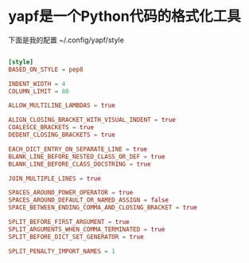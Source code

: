 * yapf是一个Python代码的格式化工具

下面是我的配置 ~/.config/yapf/style

#+BEGIN_SRC conf

[style]
BASED_ON_STYLE = pep8

INDENT_WIDTH = 4
COLUMN_LIMIT = 80

ALLOW_MULTILINE_LAMBDAS = true

ALIGN_CLOSING_BRACKET_WITH_VISUAL_INDENT = true
COALESCE_BRACKETS = true
DEDENT_CLOSING_BRACKETS = true

EACH_DICT_ENTRY_ON_SEPARATE_LINE = true
BLANK_LINE_BEFORE_NESTED_CLASS_OR_DEF = true
BLANK_LINE_BEFORE_CLASS_DOCSTRING = true

JOIN_MULTIPLE_LINES = true

SPACES_AROUND_POWER_OPERATOR = true
SPACES_AROUND_DEFAULT_OR_NAMED_ASSIGN = false
SPACE_BETWEEN_ENDING_COMMA_AND_CLOSING_BRACKET = true

SPLIT_BEFORE_FIRST_ARGUMENT = true
SPLIT_ARGUMENTS_WHEN_COMMA_TERMINATED = true
SPLIT_BEFORE_DICT_SET_GENERATOR = true

SPLIT_PENALTY_IMPORT_NAMES = 1

#+END_SRC
